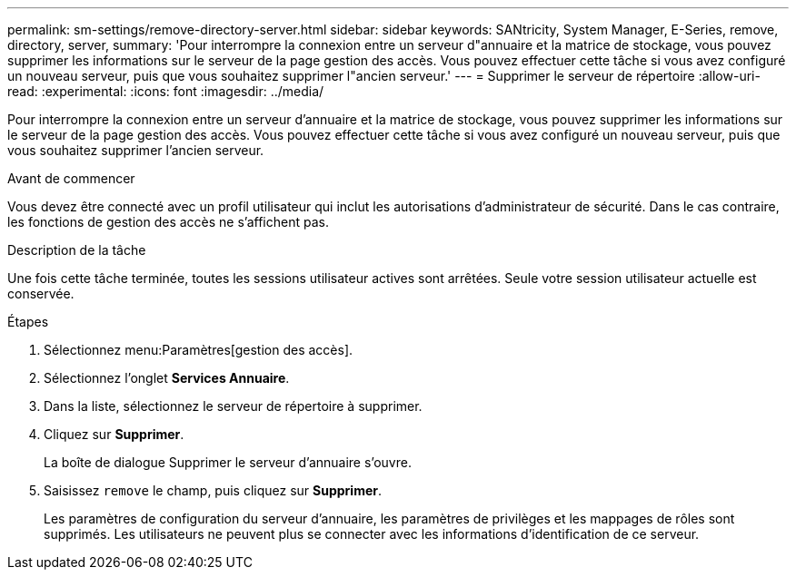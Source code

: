 ---
permalink: sm-settings/remove-directory-server.html 
sidebar: sidebar 
keywords: SANtricity, System Manager, E-Series, remove, directory, server, 
summary: 'Pour interrompre la connexion entre un serveur d"annuaire et la matrice de stockage, vous pouvez supprimer les informations sur le serveur de la page gestion des accès. Vous pouvez effectuer cette tâche si vous avez configuré un nouveau serveur, puis que vous souhaitez supprimer l"ancien serveur.' 
---
= Supprimer le serveur de répertoire
:allow-uri-read: 
:experimental: 
:icons: font
:imagesdir: ../media/


[role="lead"]
Pour interrompre la connexion entre un serveur d'annuaire et la matrice de stockage, vous pouvez supprimer les informations sur le serveur de la page gestion des accès. Vous pouvez effectuer cette tâche si vous avez configuré un nouveau serveur, puis que vous souhaitez supprimer l'ancien serveur.

.Avant de commencer
Vous devez être connecté avec un profil utilisateur qui inclut les autorisations d'administrateur de sécurité. Dans le cas contraire, les fonctions de gestion des accès ne s'affichent pas.

.Description de la tâche
Une fois cette tâche terminée, toutes les sessions utilisateur actives sont arrêtées. Seule votre session utilisateur actuelle est conservée.

.Étapes
. Sélectionnez menu:Paramètres[gestion des accès].
. Sélectionnez l'onglet *Services Annuaire*.
. Dans la liste, sélectionnez le serveur de répertoire à supprimer.
. Cliquez sur *Supprimer*.
+
La boîte de dialogue Supprimer le serveur d'annuaire s'ouvre.

. Saisissez `remove` le champ, puis cliquez sur *Supprimer*.
+
Les paramètres de configuration du serveur d'annuaire, les paramètres de privilèges et les mappages de rôles sont supprimés. Les utilisateurs ne peuvent plus se connecter avec les informations d'identification de ce serveur.


